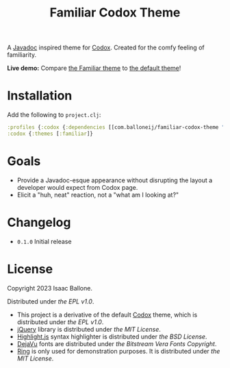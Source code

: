 #+title: Familiar Codox Theme [[https://clojars.org/com.balloneij/slouch][file:https://img.shields.io/clojars/v/com.balloneij/slouch.svg]]

[[https://balloneij.github.io/familiar-codox-theme/familiar/ring.util.request.html][file:theme.jpg]]

A [[https://en.wikipedia.org/wiki/Javadoc][Javadoc]] inspired theme for [[https://github.com/weavejester/codox][Codox]]. Created for the comfy feeling of familiarity.

*Live demo:* Compare [[https://balloneij.github.io/familiar-codox-theme/familiar/index.html][the Familiar theme]] to [[https://balloneij.github.io/familiar-codox-theme/default/index.html][the default theme]]!

* Installation
Add the following to ~project.clj~:

#+begin_src clojure
:profiles {:codox {:dependencies [[com.balloneij/familiar-codox-theme "0.1.0"]]}}
:codox {:themes [:familiar]}
#+end_src

* Goals

- Provide a Javadoc-esque appearance without disrupting the layout a developer would expect from Codox page.
- Elicit a "huh, neat" reaction, not a "what am I looking at?"

* Changelog
- ~0.1.0~ Initial release

* License
Copyright 2023 Isaac Ballone.

Distributed under [[LICENSE][the EPL v1.0]].

- This project is a derivative of the default [[https://github.com/weavejester/codox][Codox]] theme, which is distributed under [[licenses/codox.txt][the EPL v1.0]].
- [[https://jquery.com/][jQuery]] library is distributed under [[licenses/jquery.txt][the MIT License]].
- [[https://github.com/highlightjs/highlight.js][Highlight.js]] syntax highlighter is distributed under [[licenses/highlight.js.txt][the BSD License]].
- [[https://github.com/dejavu-fonts/dejavu-fonts][DejaVu]] fonts are distributed under [[licenses/dejavu.txt][the Bitstream Vera Fonts Copyright]].
- [[https://github.com/ring-clojure/ring][Ring]] is only used for demonstration purposes. It is distributed under [[licenses/ring.txt][the MIT License]].
